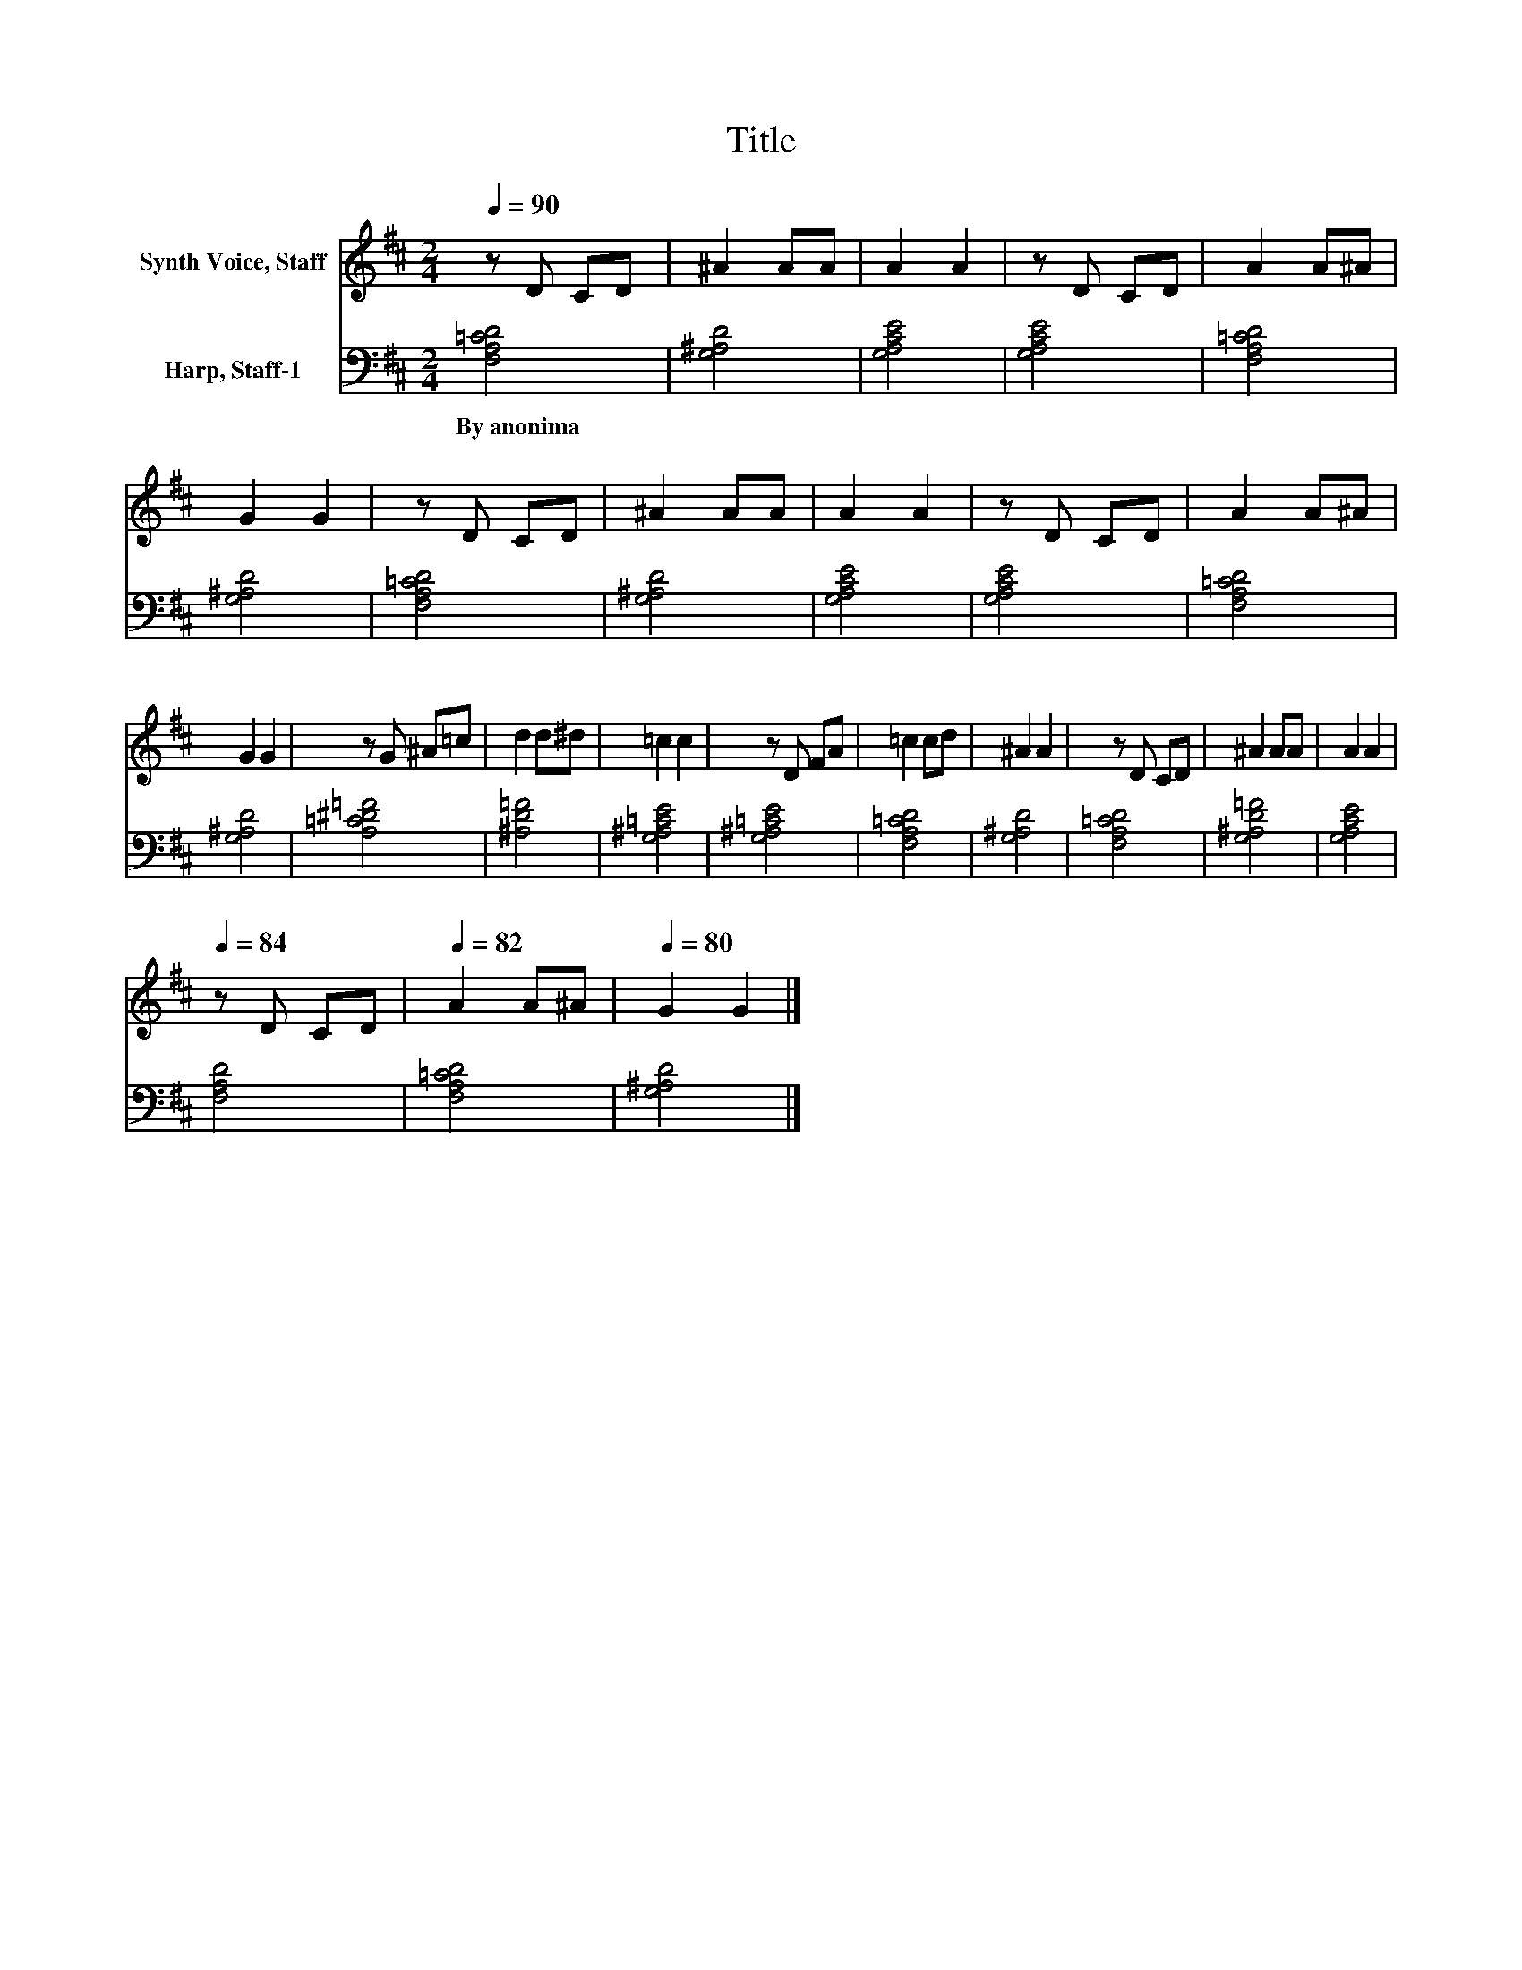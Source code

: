X:1
T:Title
%%score 1 2
L:1/8
Q:1/4=90
M:2/4
K:D
V:1 treble nm="Synth Voice, Staff"
V:2 bass nm="Harp, Staff-1"
V:1
 z D CD | ^A2 AA | A2 A2 | z D CD | A2 A^A | G2 G2 | z D CD | ^A2 AA | A2 A2 | z D CD | A2 A^A | %11
 G2 G2 | z G ^A=c | d2 d^d | =c2 c2 | z D FA | =c2 cd | ^A2 A2 | z D CD | ^A2 AA | A2 A2 | %21
[Q:1/4=84] z D CD |[Q:1/4=82] A2 A^A |[Q:1/4=80] G2 G2 |] %24
V:2
 [F,A,=CD]4 | [G,^A,D]4 | [G,A,CE]4 | [G,A,CE]4 | [F,A,=CD]4 | [G,^A,D]4 | [F,A,=CD]4 | [G,^A,D]4 | %8
w: By~anonima||||||||
 [G,A,CE]4 | [G,A,CE]4 | [F,A,=CD]4 | [G,^A,D]4 | [A,=C^D=F]4 | [^A,D=F]4 | [G,^A,=CE]4 | %15
w: |||||||
 [G,^A,=CE]4 | [F,A,=CD]4 | [G,^A,D]4 | [F,A,=CD]4 | [G,^A,D=F]4 | [G,A,CE]4 | [F,A,D]4 | %22
w: |||||||
 [F,A,=CD]4 | [G,^A,D]4 |] %24
w: ||

